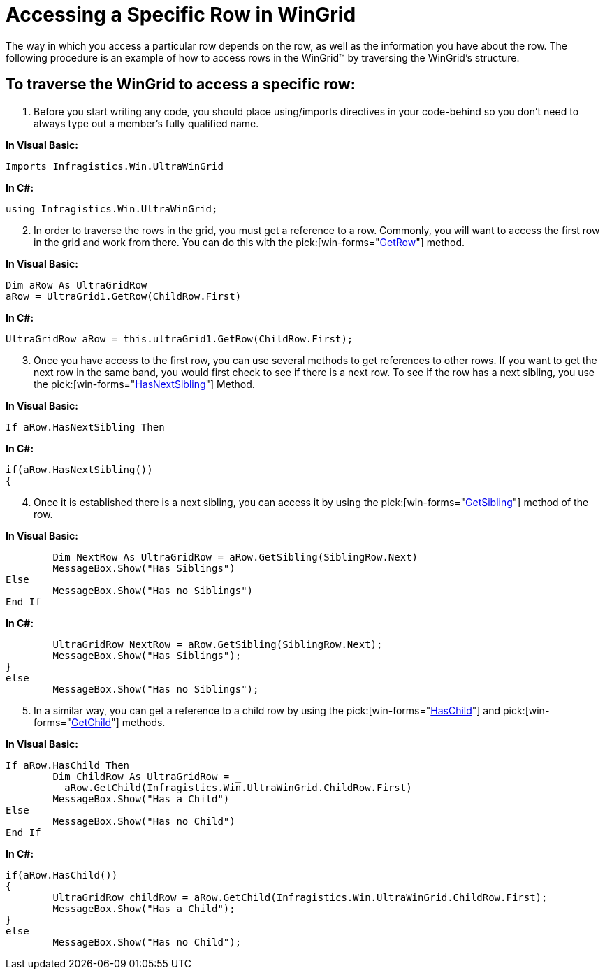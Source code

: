 ﻿////

|metadata|
{
    "name": "wingrid-accessing-a-specific-row-in-wingrid",
    "controlName": ["WinGrid"],
    "tags": ["Grids","How Do I"],
    "guid": "{0913741F-561E-4068-9635-7393966735F7}",  
    "buildFlags": [],
    "createdOn": "2005-11-07T00:00:00Z"
}
|metadata|
////

= Accessing a Specific Row in WinGrid

The way in which you access a particular row depends on the row, as well as the information you have about the row. The following procedure is an example of how to access rows in the WinGrid™ by traversing the WinGrid's structure.

== To traverse the WinGrid to access a specific row:

[start=1]
. Before you start writing any code, you should place using/imports directives in your code-behind so you don't need to always type out a member's fully qualified name.

*In Visual Basic:*

----
Imports Infragistics.Win.UltraWinGrid
----

*In C#:*

----
using Infragistics.Win.UltraWinGrid;
----

[start=2]
. In order to traverse the rows in the grid, you must get a reference to a row. Commonly, you will want to access the first row in the grid and work from there. You can do this with the  pick:[win-forms="link:{ApiPlatform}win.ultrawingrid{ApiVersion}~infragistics.win.ultrawingrid.ultragridbase~getrow.html[GetRow]"]  method.

*In Visual Basic:*

----
Dim aRow As UltraGridRow
aRow = UltraGrid1.GetRow(ChildRow.First)
----

*In C#:*

----
UltraGridRow aRow = this.ultraGrid1.GetRow(ChildRow.First);
----

[start=3]
. Once you have access to the first row, you can use several methods to get references to other rows. If you want to get the next row in the same band, you would first check to see if there is a next row. To see if the row has a next sibling, you use the  pick:[win-forms="link:{ApiPlatform}win.ultrawingrid{ApiVersion}~infragistics.win.ultrawingrid.ultragridrow~hasnextsibling.html[HasNextSibling]"]  Method.

*In Visual Basic:*

----
If aRow.HasNextSibling Then
----

*In C#:*

----
if(aRow.HasNextSibling())
{
----

[start=4]
. Once it is established there is a next sibling, you can access it by using the  pick:[win-forms="link:{ApiPlatform}win.ultrawingrid{ApiVersion}~infragistics.win.ultrawingrid.ultragridrow~getsibling.html[GetSibling]"]  method of the row.

*In Visual Basic:*

----
	Dim NextRow As UltraGridRow = aRow.GetSibling(SiblingRow.Next)
	MessageBox.Show("Has Siblings")
Else
	MessageBox.Show("Has no Siblings")
End If
----

*In C#:*

----
	UltraGridRow NextRow = aRow.GetSibling(SiblingRow.Next);
	MessageBox.Show("Has Siblings");
}
else
	MessageBox.Show("Has no Siblings");
----

[start=5]
. In a similar way, you can get a reference to a child row by using the  pick:[win-forms="link:{ApiPlatform}win.ultrawingrid{ApiVersion}~infragistics.win.ultrawingrid.ultragridrow~haschild.html[HasChild]"]  and  pick:[win-forms="link:{ApiPlatform}win.ultrawingrid{ApiVersion}~infragistics.win.ultrawingrid.ultragridrow~getchild.html[GetChild]"]  methods.

*In Visual Basic:*

----
If aRow.HasChild Then
	Dim ChildRow As UltraGridRow = _
	  aRow.GetChild(Infragistics.Win.UltraWinGrid.ChildRow.First)
	MessageBox.Show("Has a Child")
Else
	MessageBox.Show("Has no Child")
End If
----

*In C#:*

----
if(aRow.HasChild())
{
	UltraGridRow childRow = aRow.GetChild(Infragistics.Win.UltraWinGrid.ChildRow.First);
	MessageBox.Show("Has a Child");
}
else
	MessageBox.Show("Has no Child");
----